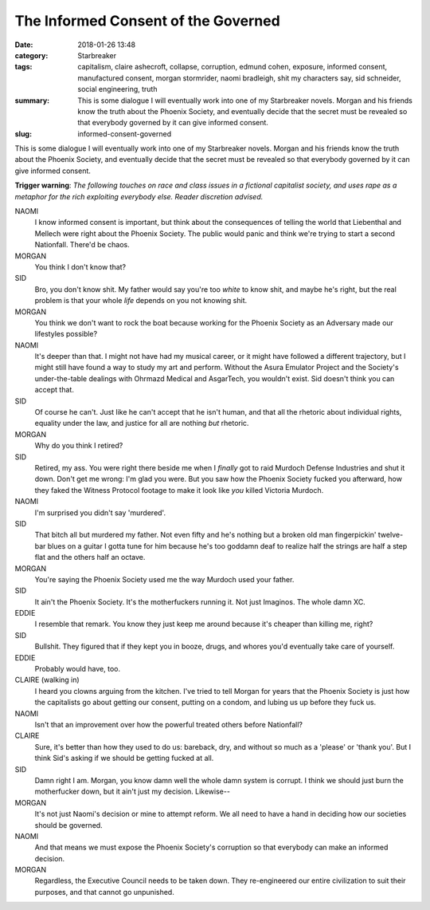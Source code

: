 The Informed Consent of the Governed
####################################

:date: 2018-01-26 13:48
:category: Starbreaker
:tags: capitalism, claire ashecroft, collapse, corruption, edmund cohen, exposure, informed consent, manufactured consent, morgan stormrider, naomi bradleigh, shit my characters say, sid schneider, social engineering, truth
:summary: This is some dialogue I will eventually work into one of my Starbreaker novels. Morgan and his friends know the truth about the Phoenix Society, and eventually decide that the secret must be revealed so that everybody governed by it can give informed consent.
:slug: informed-consent-governed


This is some dialogue I will eventually work into one of my Starbreaker novels. Morgan and his friends know the truth about the Phoenix Society, and eventually decide that the secret must be revealed so that everybody governed by it can give informed consent.

**Trigger warning**: *The following touches on race and class issues in a fictional capitalist society, and uses rape as a metaphor for the rich exploiting everybody else. Reader discretion advised.*

.. image :: {filename}/images/starbreaker-cast-collage.png
	:width: 683px
	:height: 360px
	:alt: Some of the cast of Starbreaker. Art by Harvey Bunda commissioned by the author
	:align: center
	:target: {filename}/images/starbreaker-cast-collage.jpg

NAOMI
	I know informed consent is important, but think about the consequences of telling the world that Liebenthal and Mellech were right about the Phoenix Society. The public would panic and think we're trying to start a second Nationfall. There'd be chaos. 

MORGAN
	You think I don't know that?

SID
	Bro, you don't know shit. My father would say you're too *white* to know shit, and maybe he's right, but the real problem is that your whole *life* depends on you not knowing shit.

MORGAN
	You think we don't want to rock the boat because working for the Phoenix Society as an Adversary made our lifestyles possible?

NAOMI
	It's deeper than that. I might not have had my musical career, or it might have followed a different trajectory, but I might still have found a way to study my art and perform. Without the Asura Emulator Project and the Society's under-the-table dealings with Ohrmazd Medical and AsgarTech, you wouldn't exist. Sid doesn't think you can accept that.

SID
	Of course he can't. Just like he can't accept that he isn't human, and that all the rhetoric about individual rights, equality under the law, and justice for all are nothing *but* rhetoric.

MORGAN
	Why do you think I retired?

SID
	Retired, my ass. You were right there beside me when I *finally* got to raid Murdoch Defense Industries and shut it down. Don't get me wrong: I'm glad you were. But you saw how the Phoenix Society fucked you afterward, how they faked the Witness Protocol footage to make it look like *you* killed Victoria Murdoch.

NAOMI
	I'm surprised you didn't say 'murdered'.

SID
	That bitch all but murdered my father. Not even fifty and he's nothing but a broken old man fingerpickin' twelve-bar blues on a guitar I gotta tune for him because he's too goddamn deaf to realize half the strings are half a step flat and the others half an octave.

MORGAN
	You're saying the Phoenix Society used me the way Murdoch used your father.

SID
	It ain't the Phoenix Society. It's the motherfuckers running it. Not just Imaginos. The whole damn XC.

EDDIE
	I resemble that remark. You know they just keep me around because it's cheaper than killing me, right?

SID
	Bullshit. They figured that if they kept you in booze, drugs, and whores you'd eventually take care of yourself.

EDDIE
	Probably would have, too.

CLAIRE (walking in)
	I heard you clowns arguing from the kitchen. I've tried to tell Morgan for years that the Phoenix Society is just how the capitalists go about getting our consent, putting on a condom, and lubing us up before they fuck us.

NAOMI
	Isn't that an improvement over how the powerful treated others before Nationfall?

CLAIRE
	Sure, it's better than how they used to do us: bareback, dry, and without so much as a 'please' or 'thank you'. But I think Sid's asking if we should be getting fucked at all.

SID
	Damn right I am. Morgan, you know damn well the whole damn system is corrupt. I think we should just burn the motherfucker down, but it ain't just my decision. Likewise--

MORGAN
	It's not just Naomi's decision or mine to attempt reform. We all need to have a hand in deciding how our societies should be governed.

NAOMI
	And that means we must expose the Phoenix Society's corruption so that everybody can make an informed decision.

MORGAN
	Regardless, the Executive Council needs to be taken down. They re-engineered our entire civilization to suit their purposes, and that cannot go unpunished.

